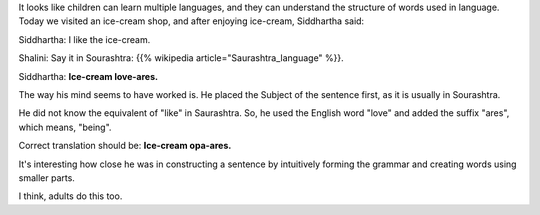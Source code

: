 .. title: Language Instinct
.. slug: language-instinct
.. date: 2017-06-07 09:34:00 UTC-07:00
.. tags: sourashtra
.. category:
.. link:
.. description:
.. type: text


It looks like children can learn multiple languages, and they can understand the structure of words used in language.
Today we visited an ice-cream shop, and after enjoying ice-cream, Siddhartha said:

Siddhartha: I like the ice-cream.

Shalini: Say it in Sourashtra: {{% wikipedia article="Saurashtra_language" %}}.

Siddhartha: **Ice-cream love-ares.**

The way his mind seems to have worked is. He placed the Subject of the sentence first, as it is usually in Sourashtra.

He did not know the equivalent of "like" in Saurashtra. So, he used the English word "love" and added the suffix
"ares", which means, "being".

Correct translation should be: **Ice-cream opa-ares.**

It's interesting how close he was in constructing a sentence by intuitively forming the grammar and creating words
using smaller parts.

I think, adults do this too.

